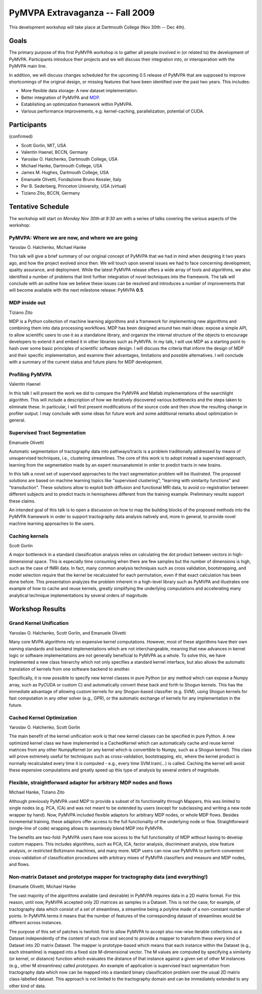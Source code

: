.. -*- mode: rst; fill-column: 78 -*-
.. ex: set sts=4 ts=4 sw=4 et tw=79:
  ### ### ### ### ### ### ### ### ### ### ### ### ### ### ### ### ### ### ###
  #
  #   See COPYING file distributed along with the PyMVPA package for the
  #   copyright and license terms.
  #
  ### ### ### ### ### ### ### ### ### ### ### ### ### ### ### ### ### ### ###


.. _chap_workshop_2009fall:

********************************
PyMVPA Extravaganza -- Fall 2009
********************************

This development workshop will take place at Dartmouth College (Nov 30th -- Dec
4th).


Goals
=====

The primary purpose of this first PyMVPA workshop is to gather all people
involved in (or related to) the development of PyMVPA. Participants introduce
their projects and we will discuss their integration into, or interoperation
with the PyMVPA main line.

In addition, we will discuss changes scheduled for the upcoming 0.5 release of
PyMVPA that are supposed to improve shortcomings of the original design, or
missing features that have been identified over the past two years. This
includes:

* More flexible data storage: A new dataset implementation.
* Better integration of PyMVPA and MDP_.
* Establishing an optimization framework within PyMVPA.
* Various performance improvements, e.g. kernel-caching, parallelization,
  potential of CUDA.

.. _MDP: http://mdp-toolkit.sourceforge.net/


Participants
============

(confirmed)

* Scott Gorlin, MIT, USA
* Valentin Haenel, BCCN, Germany
* Yaroslav O. Halchenko, Dartmouth College, USA
* Michael Hanke, Dartmouth College, USA
* James M. Hughes, Dartmouth College, USA
* Emanuele Olivetti, Fondazione Bruno Kessler, Italy
* Per B. Sederberg, Princeton University, USA (virtual)
* Tiziano Zito, BCCN, Germany


Tentative Schedule
==================

The workshop will start on *Monday Nov 30th at 9:30* am with a series of talks
covering the various aspects of the workshop:


PyMVPA: Where we are now, and where we are going
------------------------------------------------

Yaroslav O. Halchenko,
Michael Hanke

This talk will give a brief summary of our original concept of PyMVPA that we
had in mind when designing it two years ago, and how the project evolved since
then.  We will touch upon several issues we had to face concerning development,
quality assurance, and deployment. While the latest PyMVPA release offers a wide
array of tools and algorithms, we also identified a number of problems that
limit further integration of novel techniques into the framework. The talk will
conclude with an outline how we believe these issues can be resolved and
introduces a number of improvements that will become available with the next
milestone release: PyMVPA **0.5**.


MDP inside out
--------------

Tiziano Zito

MDP is a Python collection of machine learning algorithms and a framework
for implementing new algorithms and combining them into data processing
workflows. MDP has been designed around two main ideas: expose a simple
API, to allow scientific users to use it as a standalone library, and
organize the internal structure of the objects to encourage developers to
extend it and embed it in other libraries such as PyMVPA. In my talk, I
will use MDP as a starting point to hash over some basic principles of
scientific software design. I will discuss the criteria that inform the
design of MDP and their specific implementation, and examine their
advantages, limitations and possible alternatives. I will conclude with a
summary of the current status and future plans for MDP development.


Profiling PyMVPA
----------------

Valentin Haenel

In this talk I will present the work we did to compare the PyMVPA and Matlab
implementations of the searchlight algorithm. This will include a description
of how we iteratively discovered various bottlenecks and the steps taken to
eliminate these. In particular, I will first present modifications of the
source code and then show the resulting change in profiler output. I may
conclude with some ideas for future work and some additional remarks about
optimization in general.


Supervised Tract Segmentation
-----------------------------

Emanuele Olivetti

Automatic segmentation of tractography data into pathways/tracts is a
problem traditionally addressed by means of unsupervised techniques,
i.e., clustering streamlines. The core of this work is to adopt
instead a supervised approach, learning from the segmentation made by
an expert neuroanatomist in order to predict tracts in new brains.

In this talk a novel set of supervised approaches to the tract
segmentation problem will be illustrated. The proposed solutions are
based on machine learning topics like "supervised clustering",
"learning with similarity functions" and "transduction". These
solutions allow to exploit both diffusion and functional MRI data, to
avoid co-registration between different subjects and to predict tracts
in hemispheres different from the training example. Preliminary
results support these claims.

An intended goal of this talk is to open a discussion on how to map
the building blocks of the proposed methods into the PyMVPA framework
in order to support tractography data analysis natively and, more in
general, to provide novel machine learning approaches to the users.


Caching kernels
---------------

Scott Gorlin

A major bottleneck in a standard classification analysis relies on
calculating the dot product between vectors in high-dimensional space.
This is especially time consuming when there are few samples but the
number of dimensions is high, such as the case of fMRI data.  In fact,
many common analysis techniques such as cross validation, bootstrapping,
and model selection require that the kernel be recalculated for each
permutation, even if that exact calculation has been done before.  This
presentation analyzes the problem inherent in a high-level library such
as PyMVPA and illustrates one example of how to cache and reuse kernels,
greatly simplifying the underlying computations and accelerating many
analytical technique implementations by several orders of magnitude.


.. CUDA for world-domination (Per)



Workshop Results
================

Grand Kernel Unification
------------------------

Yaroslav O. Halchenko, Scott Gorlin, and Emanuele Olivetti

Many core MVPA algorithms rely on expensive kernel computations.  However,
most of these algorithms have their own naming standards and backend 
implementations which are not interchangeable, meaning that new advances in
kernel logic or software implementations are not generally beneficial to PyMVPA
as a whole.  To solve this, we have implemented a new class hierarchy which not
only specifies a standard kernel interface, but also allows the automatic
translation of kernels from one software backend to another.

Specifically, it is now possible to specify new kernel classes in pure Python 
(or any method which can expose a Numpy array, such as PyCUDA or custom C) and
automatically convert these back and forth to Shogun kernels.  This has the
immediate advantage of allowing custom kernels for any Shogun-based classifier
(e.g. SVM), using Shogun kernels for fast computation in any other solver (e.g.,
GPR), or the automatic exchange of kernels for any implementation in the future.



Cached Kernel Optimization
--------------------------

Yaroslav O. Halchenko, Scott Gorlin

The main benefit of the kernel unification work is that new kernel classes can
be specified in pure Python.  A new optimized kernel class we have implemented
is a CachedKernel which can automatically cache and reuse kernel matrices from
any other NumpyKernel (or any kernel which is convertible to Numpy, such as a
Shogun kernel).  This class will prove extremely useful for techniques such as
cross-validation, bootstrapping, etc, where the kernel product is normally
recalculated every time it is computed - e.g., every time SVM.train(...) is
called.  Caching the kernel will avoid these expensive computations and greatly
speed up this type of analysis by several orders of magnitude.


Flexible, straightforward adaptor for arbitrary MDP nodes and flows
-------------------------------------------------------------------

Michael Hanke, Tiziano Zito

Although previously PyMVPA used MDP to provide a subset of its functionality
through Mappers, this was limited to single nodes (e.g. PCA, ICA) and was not
meant to be extended by users (except for subclassing and writing a new node
wrapper by hand).  Now, PyMVPA included flexible adaptors for arbitrary MDP
nodes, or whole MDP flows. Besides incremental training, these adaptors offer
access to the full functionality of the underlying node or flow.
Straightforward (single-line of code) wrapping allows to seamlessly blend MDP
into PyMVPA.

The benefits are two-fold: PyMVPA users have now access to the full
functionality of MDP without having to develop custom mappers. This includes
algorithms, such as PCA, ICA, factor analysis, discriminant analysis, slow
feature analysis, or restricted Boltzmann machines, and many more. MDP users
can now use PyMVPA to perform convenient cross-validation of classification
procedures with arbitrary mixes of PyMVPA classifiers and measure and MDP nodes,
and flows.



Non-matrix Dataset and prototype mapper for tractography data (and everything!)
-------------------------------------------------------------------------------

Emanuele Olivetti, Michael Hanke

The vast majority of the algorithms available (and desirable) in PyMVPA
requires data in a 2D matrix format. For this reason, until now, PyMVPA
accepted only 2D matrices as samples in a Dataset. This is not the case, for
example, of tractography data which consist of a set of streamlines, a
streamline being a polyline made of a non-constant number of points. In PyMVPA
terms it means that the number of features of the corresponding dataset of
streamlines would be different across instances.

The purpose of this set of patches is twofold: first to allow PyMVPA to accept
also row-wise iterable collections as a Dataset independently of the content
of each row and second to provide a mapper to transform these every kind of
Dataset into 2D matrix Dataset. The mapper is prototype-based which means that
each instance within the Dataset (e.g., each streamline) is mapped into a
fixed size M-dimensional vector. The M values are computed by specifying a
similarity (or kernel, or distance) function which evaluates the distance of
that instance against a given set of other M instances (e.g., other M
streamlines) called *prototypes*. An example of application is supervised
tract segmentation from tractography data which now can be mapped into a
standard binary classification problem over the usual 2D matrix class-labelled
dataset. This approach is not limited to the tractography domain and can be
immediately extended to any other kind of data.
